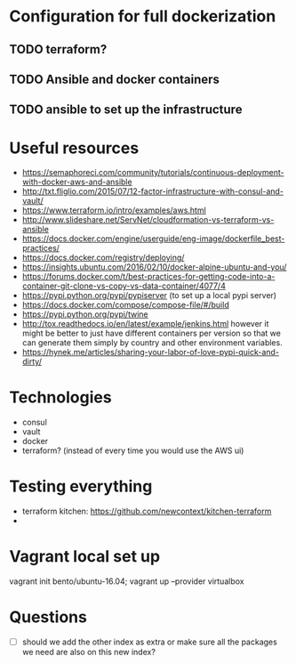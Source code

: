 * Configuration for full dockerization

** TODO terraform?

** TODO Ansible and docker containers

** TODO ansible to set up the infrastructure

* Useful resources

- https://semaphoreci.com/community/tutorials/continuous-deployment-with-docker-aws-and-ansible
- http://txt.fliglio.com/2015/07/12-factor-infrastructure-with-consul-and-vault/
- https://www.terraform.io/intro/examples/aws.html
- http://www.slideshare.net/ServNet/cloudformation-vs-terraform-vs-ansible
- https://docs.docker.com/engine/userguide/eng-image/dockerfile_best-practices/
- https://docs.docker.com/registry/deploying/
- https://insights.ubuntu.com/2016/02/10/docker-alpine-ubuntu-and-you/
- https://forums.docker.com/t/best-practices-for-getting-code-into-a-container-git-clone-vs-copy-vs-data-container/4077/4
- https://pypi.python.org/pypi/pypiserver (to set up a local pypi server)
- https://docs.docker.com/compose/compose-file/#/build
- https://pypi.python.org/pypi/twine
- http://tox.readthedocs.io/en/latest/example/jenkins.html
  however it might be better to just have different containers per version
  so that we can generate them simply by country and other environment variables.
- https://hynek.me/articles/sharing-your-labor-of-love-pypi-quick-and-dirty/

* Technologies

- consul
- vault
- docker
- terraform? (instead of every time you would use the AWS ui)

* Testing everything

- terraform kitchen: https://github.com/newcontext/kitchen-terraform
- 

* Vagrant local set up

vagrant init bento/ubuntu-16.04; vagrant up --provider virtualbox

* Questions

- [ ] should we add the other index as extra or make sure all
  the packages we need are also on this new index?
